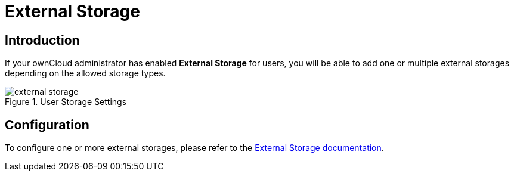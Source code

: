 = External Storage

== Introduction

If your ownCloud administrator has enabled *External Storage* for users, you will be able to add one or multiple external storages depending on the allowed storage types.

.User Storage Settings
image::personal-settings/storage/external-storage.png[]

== Configuration

To configure one or more external storages, please refer to the xref:{latest-server-version}@server:admin_manual:configuration/files/external_storage/index.adoc[External Storage documentation].
